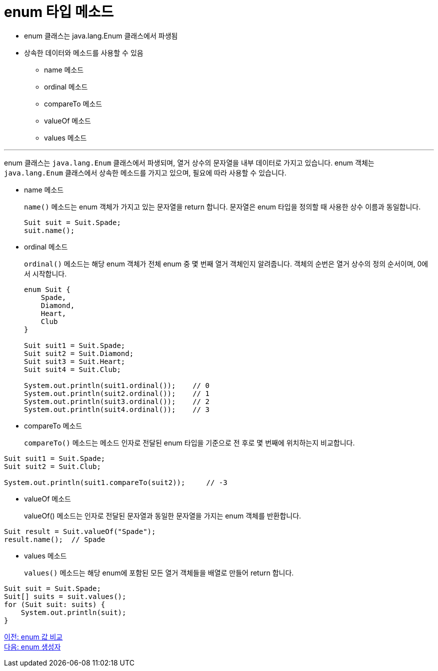 = enum 타입 메소드

* enum 클래스는 java.lang.Enum 클래스에서 파생됨
* 상속한 데이터와 메소드를 사용할 수 있음
** name 메소드
** ordinal 메소드
** compareTo 메소드
** valueOf 메소드
** values 메소드

---

enum 클래스는 `java.lang.Enum` 클래스에서 파생되며, 열거 상수의 문자열을 내부 데이터로 가지고 있습니다. enum 객체는 `java.lang.Enum` 클래스에서 상속한 메소드를 가지고 있으며, 필요에 따라 사용할 수 있습니다.

* name 메소드
+
`name()` 메소드는 enum 객체가 가지고 있는 문자열을 return 합니다. 문자열은 enum 타입을 정의할 때 사용한 상수 이름과 동일합니다.
+
[source, java]
----
Suit suit = Suit.Spade;
suit.name();
----

* ordinal 메소드
+
`ordinal()` 메소드는 해당 enum 객체가 전체 enum 중 몇 번째 열거 객체인지 알려줍니다. 객체의 순번은 열거 상수의 정의 순서이며, 0에서 시작합니다.
+
[source, java]
----
enum Suit {
    Spade,
    Diamond,
    Heart,
    Club
}

Suit suit1 = Suit.Spade;
Suit suit2 = Suit.Diamond;
Suit suit3 = Suit.Heart;
Suit suit4 = Suit.Club;

System.out.println(suit1.ordinal());	// 0
System.out.println(suit2.ordinal());	// 1
System.out.println(suit3.ordinal());	// 2
System.out.println(suit4.ordinal());	// 3
----

* compareTo 메소드
+
`compareTo()` 메소드는 메소드 인자로 전달된 enum 타입을 기준으로 전 후로 몇 번째에 위치하는지 비교합니다.

[source, java]
----
Suit suit1 = Suit.Spade;
Suit suit2 = Suit.Club;

System.out.println(suit1.compareTo(suit2));	// -3
----

* valueOf 메소드
+
valueOf() 메소드는 인자로 전달된 문자열과 동일한 문자열을 가지는 enum 객체를 반환합니다.

[source, java]
----
Suit result = Suit.valueOf("Spade");
result.name();	// Spade
----

* values 메소드
+
`values()` 메소드는 해당 enum에 포함된 모든 열거 객체들을 배열로 만들어 return 합니다.

[source, java]
----
Suit suit = Suit.Spade;
Suit[] suits = suit.values();
for (Suit suit: suits) {
    System.out.println(suit);
}
----

link:./11_enum_value_compare[이전: enum 값 비교] +
link:./13_enum_constructor.adoc[다음: enum 생성자]